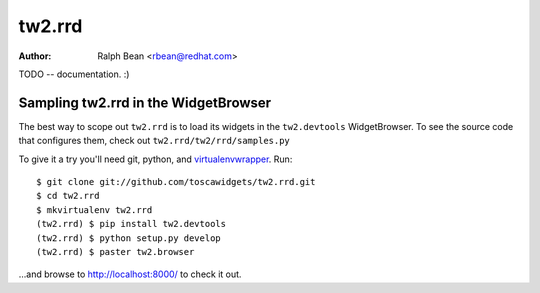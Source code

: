 tw2.rrd
=======

:Author: Ralph Bean <rbean@redhat.com>

.. comment: split here

TODO -- documentation.  :)

Sampling tw2.rrd in the WidgetBrowser
-------------------------------------

The best way to scope out ``tw2.rrd`` is to load its widgets in the
``tw2.devtools`` WidgetBrowser.  To see the source code that configures them,
check out ``tw2.rrd/tw2/rrd/samples.py``

To give it a try you'll need git, python, and `virtualenvwrapper
<http://pypi.python.org/pypi/virtualenvwrapper>`_.  Run::

    $ git clone git://github.com/toscawidgets/tw2.rrd.git
    $ cd tw2.rrd
    $ mkvirtualenv tw2.rrd
    (tw2.rrd) $ pip install tw2.devtools
    (tw2.rrd) $ python setup.py develop
    (tw2.rrd) $ paster tw2.browser

...and browse to http://localhost:8000/ to check it out.
